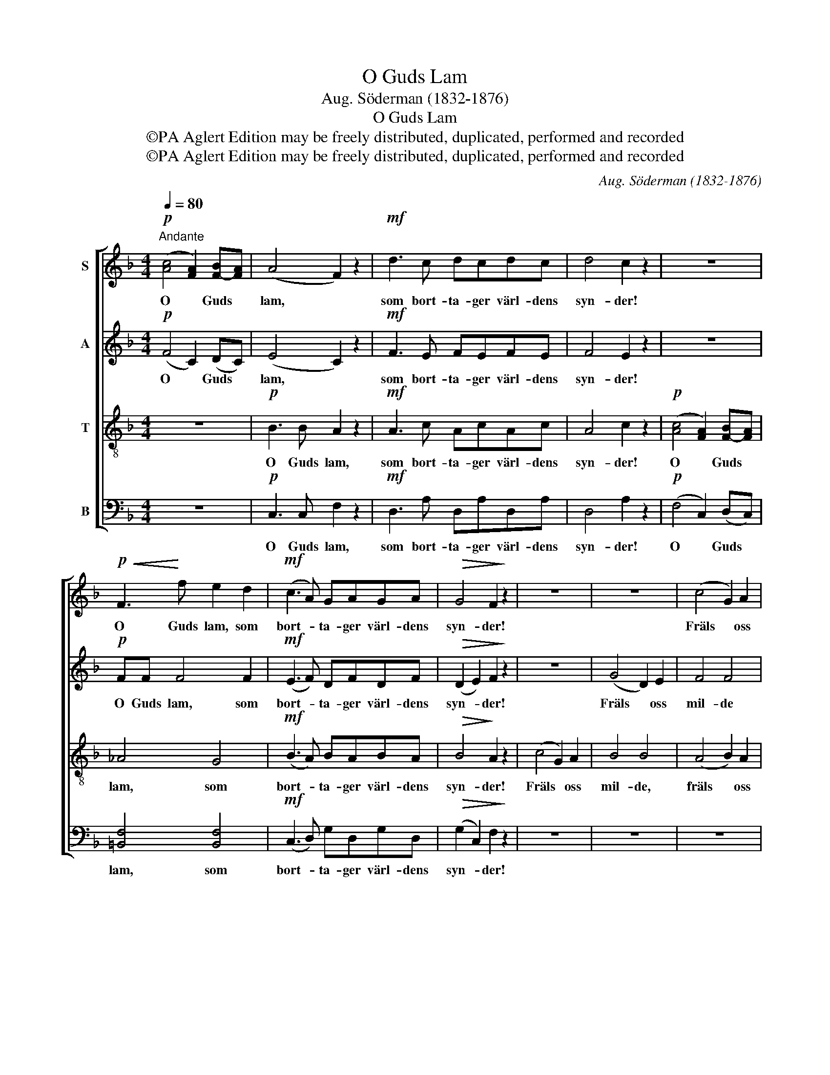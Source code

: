 X:1
T:O Guds Lam
T:Aug. Söderman (1832-1876)
T:O Guds Lam
T:©PA Aglert Edition may be freely distributed, duplicated, performed and recorded
T:©PA Aglert Edition may be freely distributed, duplicated, performed and recorded
C:Aug. Söderman (1832-1876)
Z:©PA Aglert
Z:Edition may be freely distributed, duplicated, performed and recorded
%%score [ 1 2 3 4 ]
L:1/8
Q:1/4=80
M:4/4
K:F
V:1 treble nm="S"
V:2 treble nm="A"
V:3 treble-8 nm="T"
V:4 bass nm="B"
V:1
"^Andante"!p! ([Ac]4 [FA]2) [F-B][FA] | (A4 F2) z2 |!mf! d3 c dcdc | d4 c2 z2 | z8 | %5
w: O * Guds *|lam, *|som bort- ta- ger värl- dens|syn- der!||
!p!!<(! F3!<)! f e2 d2 |!mf! (c3 A) GAGA |!>(! G4 F2!>)! z2 | z8 | z8 | (c4 G2) A2 | %11
w: O Guds lam, som|bort- * ta- ger värl- dens|syn- der!|||Fräls * oss|
 B4 (A2!<(! G2)!<)! | A2 A2 A4 |!f! d3 d G2 G2 | c4 F4 | B3 B!>(! E2 E2!>)! | A6 z2 |!ppp! G6 G2 | %18
w: mil- de *|Her- re Gud!|Hör oss mil- de|Her- re|Gud! Giv oss din|frid!|Fräls oss|
 G2 G2 z4 |!p! ([Ac]4 [FA]2) [F-B][FA] |!<(! [F^G]4!<)! [FG]4 | ([EA]3 F) GFGF |!>(! G8!>)! | %23
w: Her- re!|O * Guds *|lam som|bort- * ta- ger värl- dens|syn-|
 F6 z2 |] %24
w: der!|
V:2
!p! (F4 C2) (DC) | (E4 C2) z2 |!mf! F3 E FEFE | F4 E2 z2 | z8 |!p! FF F4 F2 |!mf! (E3 F) DFDF | %7
w: O * Guds *|lam, *|som bort- ta- ger värl- dens|syn- der!||O Guds lam, som|bort- * ta- ger värl- dens|
!>(! (D2 E2) F2!>)! z2 | z8 | (G4 D2) E2 | F4 F4 | D2 _D2 C2-!<(! C2!<)! | C2 ^C2 D2 D2 | %13
w: syn- * der!||Fräls * oss|mil- de|Her- re Gud! *|Hör oss mil- de|
!f! D4 C4 | C3 C B,2 B,2 | B,4!>(! A,4!>)! | A,6 z2 |!ppp! D6 D2 | D2 D2 z4 |!p! (F4 C2) (DC) | %20
w: Her- re|Gud! Giv oss din|frid, din|frid!|Fräls oss|Her- re!|O * Guds *|
!<(! =B,4!<)! B,4 | (!courtesy!_B,3 A,) DDDD |!>(! (D4 E4)!>)! | F6 z2 |] %24
w: lam som|bort- * ta- ger värl- dens|syn- *|der!|
V:3
 z8 |!p! B3 B A2 z2 |!mf! A3 c AcAc | A4 c2 z2 |!p! ([Ac]4 [FA]2) [F-B][FA] | _A4 G4 | %6
w: |O Guds lam,|som bort- ta- ger värl- dens|syn- der!|O * Guds *|lam, som|
!mf! (B3 A) BABA |!>(! B4!>)! A2 z2 | (c4 G2) A2 | B4 B4 | (A4 B2) A2 | G4 (c2!<(! B2)!<)! | %12
w: bort- * ta- ger värl- dens|syn- der!|Fräls * oss|mil- de,|fräls * oss|Gud. o *|
 A2 G2 ^F2 F2 |!f! (G2 !courtesy!=F2) E4 | F2 E2 D2 D2 | (E2 D2)!>(! ^C4!>)! | D6 z2 |!ppp! F6 F2 | %18
w: Hör oss mil- de|Her- * re|Gud! Giv oss din|frid, * din|frid!|Fräls oss|
 F2 F2 z4 | z8 |!<(! F3 f!<)! e2 d2 | (c3 A) BABA |!>(! B8!>)! | A6 z2 |] %24
w: Her- re!||O Guds lam som|bort- * ta- ger värl- dens|syn-|der!|
V:4
 z8 |!p! C,3 C, F,2 z2 |!mf! D,3 A, D,A,D,A, | D,4 A,2 z2 |!p! (F,4 C,2) (D,C,) | %5
w: |O Guds lam,|som bort- ta- ger värl- dens|syn- der!|O * Guds *|
 [=B,,F,]4 [B,,F,]4 |!mf! (C,3 D,) G,D,G,D, |!>(! (G,2 C,2) F,2!>)! z2 | z8 | z8 | z8 | %11
w: lam, som|bort- * ta- ger värl- dens|syn- * der!||||
 G,4 (!courtesy!=D,2!<(! E,2)!<)! | F,2 E,2 D,2 C,2 |!f! B,,3 B,, B,,2 B,,2 | A,,4 A,,4 | %15
w: Fräls oss *|Her- re Gud. *|Hör oss mil- de|Her- re|
 G,,3 G,,!>(! G,,2 G,,2!>)! | F,,6 z2 |!ppp! B,,6 B,,2 | B,,2 B,,2 z4 | C,6!p! C,2 | %20
w: Gud! Giv oss din|frid!|Fräls oss|Her- re!|O Guds|
!<(! C,4!<)! C,4 | (C,3 D,) G,,D,G,,D, |!>(! (G,,4 C,4)!>)! | [F,,C,]6 z2 |] %24
w: lam som|bort- * ta- ger värl- dens|syn- *|der!|

